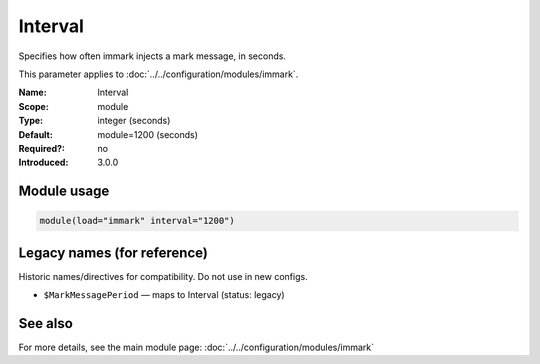.. _param-immark-interval:
.. _immark.parameter.module.interval:

Interval
========

.. index::
   single: immark; Interval
   single: Interval

.. summary-start

Specifies how often immark injects a mark message, in seconds.

.. summary-end

This parameter applies to :doc:`../../configuration/modules/immark`.

:Name: Interval
:Scope: module
:Type: integer (seconds)
:Default: module=1200 (seconds)
:Required?: no
:Introduced: 3.0.0

.. seealso::

   The action parameter ``action.writeAllMarkMessages`` is documented in
   :doc:`../../configuration/actions`.

Module usage
------------
.. _immark.parameter.module.interval-usage:

.. code-block:: rsyslog

   module(load="immark" interval="1200")

Legacy names (for reference)
----------------------------
Historic names/directives for compatibility. Do not use in new configs.

.. _immark.parameter.legacy.markmessageperiod:

- ``$MarkMessagePeriod`` — maps to Interval (status: legacy)

.. index::
   single: immark; $MarkMessagePeriod
   single: $MarkMessagePeriod

See also
--------
For more details, see the main module page:
:doc:`../../configuration/modules/immark`
